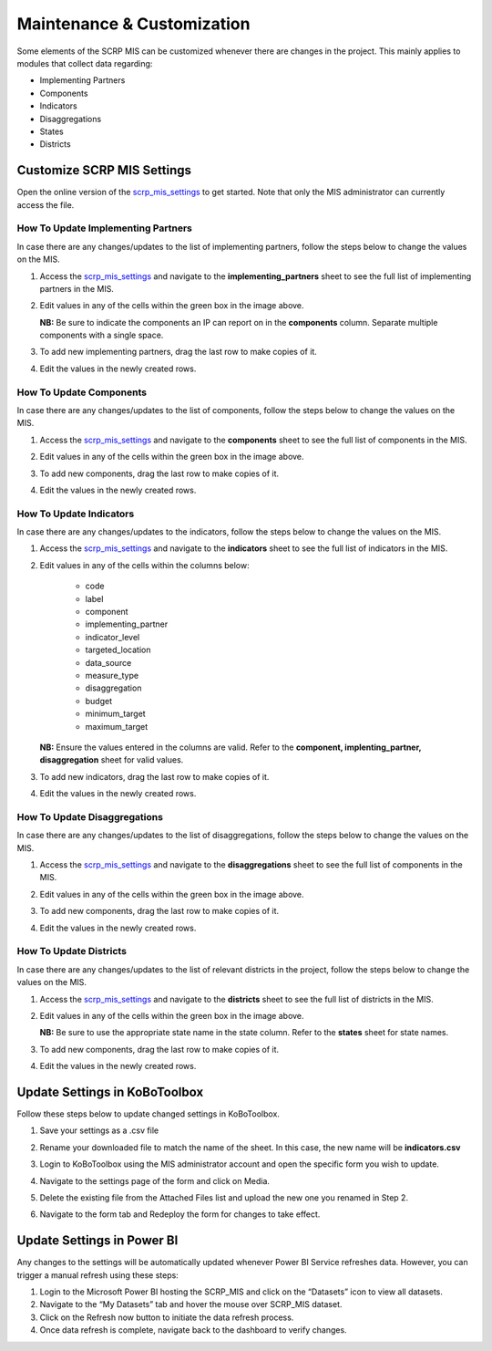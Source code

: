 ===========================
Maintenance & Customization
===========================

Some elements of the SCRP MIS can be customized whenever there are changes in the project.
This mainly applies to modules that collect data regarding:

- Implementing Partners
- Components
- Indicators
- Disaggregations
- States
- Districts

Customize SCRP MIS Settings
---------------------------

.. image:: _static/settings.png
  :width: 800
  :alt: SCRP MIS Settings

Open the online version of the `scrp_mis_settings <https://docs.google.com/spreadsheets/d/1WvWbcByXX-8_oNc3Je2ET5kgjF6_6tXJ4KuOZlhm92o/>`_
to get started. Note that only the MIS administrator can currently access the file.

How To Update Implementing Partners
^^^^^^^^^^^^^^^^^^^^^^^^^^^^^^^^^^^

In case there are any changes/updates to the list of implementing partners,
follow the steps below to change the values on the MIS.

#. Access the `scrp_mis_settings <https://docs.google.com/spreadsheets/d/1WvWbcByXX-8_oNc3Je2ET5kgjF6_6tXJ4KuOZlhm92o/>`_ 
   and navigate to the **implementing_partners** sheet to see the full list of implementing partners in the MIS.

   .. image:: _static/settings_ips.png
        :width: 800
        :alt: IP Settings

#. Edit values in any of the cells within the green box in the image above.

   **NB:** Be sure to indicate the components an IP can report on in the **components** column.
   Separate multiple components with a single space.

#. To add new implementing partners, drag the last row to make copies of it.
#. Edit the values in the newly created rows.

How To Update Components
^^^^^^^^^^^^^^^^^^^^^^^^

In case there are any changes/updates to the list of components,
follow the steps below to change the values on the MIS.

#. Access the `scrp_mis_settings <https://docs.google.com/spreadsheets/d/1WvWbcByXX-8_oNc3Je2ET5kgjF6_6tXJ4KuOZlhm92o/>`_ 
   and navigate to the **components** sheet to see the full list of components in the MIS.

   .. image:: _static/settings_components.png
        :width: 800
        :alt: Component Settings

#. Edit values in any of the cells within the green box in the image above.
#. To add new components, drag the last row to make copies of it.
#. Edit the values in the newly created rows.

How To Update Indicators
^^^^^^^^^^^^^^^^^^^^^^^^

In case there are any changes/updates to the indicators,
follow the steps below to change the values on the MIS.

#. Access the `scrp_mis_settings <https://docs.google.com/spreadsheets/d/1WvWbcByXX-8_oNc3Je2ET5kgjF6_6tXJ4KuOZlhm92o/>`_ 
   and navigate to the **indicators** sheet to see the full list of indicators in the MIS.

   .. image:: _static/settings.png
        :width: 800
        :alt: Indicator Settings

#. Edit values in any of the cells within the columns below:
        
    * code
    * label
    * component
    * implementing_partner
    * indicator_level
    * targeted_location
    * data_source
    * measure_type
    * disaggregation
    * budget
    * minimum_target
    * maximum_target

   **NB:** Ensure the values entered in the columns are valid.
   Refer to the **component, implenting_partner, disaggregation** sheet for valid values.


#. To add new indicators, drag the last row to make copies of it.
#. Edit the values in the newly created rows.

How To Update Disaggregations
^^^^^^^^^^^^^^^^^^^^^^^^^^^^^

In case there are any changes/updates to the list of disaggregations,
follow the steps below to change the values on the MIS.

#. Access the `scrp_mis_settings <https://docs.google.com/spreadsheets/d/1WvWbcByXX-8_oNc3Je2ET5kgjF6_6tXJ4KuOZlhm92o/>`_ 
   and navigate to the **disaggregations** sheet to see the full list of components in the MIS.

   .. image:: _static/settings_disaggregations.png
        :width: 800
        :alt: Disaggregation Settings

#. Edit values in any of the cells within the green box in the image above.
#. To add new components, drag the last row to make copies of it.
#. Edit the values in the newly created rows.

How To Update Districts
^^^^^^^^^^^^^^^^^^^^^^^

In case there are any changes/updates to the list of relevant districts in the project,
follow the steps below to change the values on the MIS.

#. Access the `scrp_mis_settings <https://docs.google.com/spreadsheets/d/1WvWbcByXX-8_oNc3Je2ET5kgjF6_6tXJ4KuOZlhm92o/>`_ 
   and navigate to the **districts** sheet to see the full list of districts in the MIS.

   .. image:: _static/settings_districts.png
        :width: 800
        :alt: District Settings

#. Edit values in any of the cells within the green box in the image above.

   **NB:** Be sure to use the appropriate state name in the state column.
   Refer to the **states** sheet for state names.

#. To add new components, drag the last row to make copies of it.
#. Edit the values in the newly created rows.

Update Settings in KoBoToolbox
------------------------------

Follow these steps below to update changed settings in KoBoToolbox.

#. Save your settings as a .csv file

   .. image:: _static/save_csv.png
        :width: 800
        :alt: Save CSV

#. Rename your downloaded file to match the name of the sheet. In this case, the new name will be **indicators.csv**
#. Login to KoBoToolbox using the MIS administrator account and open the specific form you wish to update.
#. Navigate to the settings page of the form and click on Media.

   .. image:: _static/kobo_form_settings.png
        :width: 800
        :alt: KoBoToolbox Form Settings

#. Delete the existing file from the Attached Files list and upload the new one you renamed in Step 2.
#. Navigate to the form tab and Redeploy the form for changes to take effect.

   .. image:: _static/kobo_form_redeploy.png
        :width: 800
        :alt: KoBoToolbox Form Redeploy


Update Settings in Power BI
--------------------------------

Any changes to the settings will be automatically updated whenever Power BI Service refreshes
data. However, you can trigger a manual refresh using these steps:

#. Login to the Microsoft Power BI hosting the SCRP_MIS
   and click on the “Datasets” icon to view all datasets.
#. Navigate to the “My Datasets” tab and hover the mouse over SCRP_MIS dataset. 
#. Click on the Refresh now button to initiate the data refresh process.
#. Once data refresh is complete, navigate back to the dashboard to verify changes.